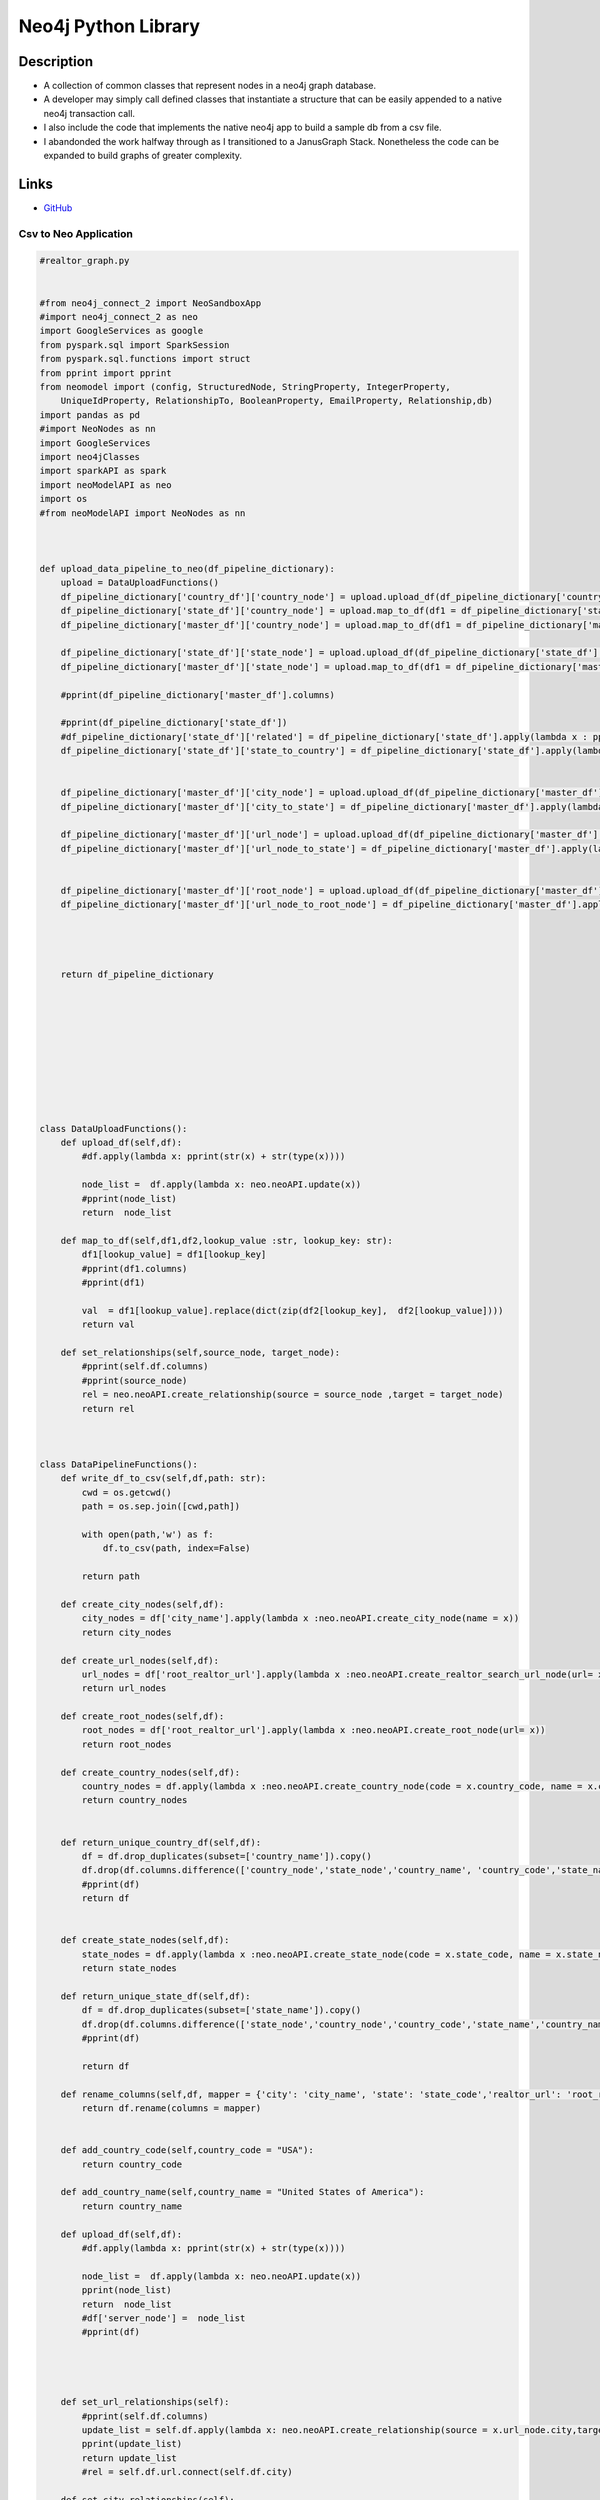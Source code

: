 ########################
Neo4j Python Library
########################



Description
************
* A collection of common classes that represent nodes in a neo4j graph database.
* A developer may simply call defined classes that instantiate a structure that can be easily appended to a native neo4j transaction call.
* I also include the code that implements the native neo4j app to build a sample db from a csv file.  
* I abandonded the work halfway through as I transitioned to a JanusGraph Stack. Nonetheless the code can be expanded to build graphs of greater complexity.  

Links
********

* `GitHub <https://github.com/justin-napolitano/neo4jAPI>`_



Csv to Neo Application
----------------------


.. code-block:: python

    #realtor_graph.py


    #from neo4j_connect_2 import NeoSandboxApp
    #import neo4j_connect_2 as neo
    import GoogleServices as google
    from pyspark.sql import SparkSession
    from pyspark.sql.functions import struct
    from pprint import pprint
    from neomodel import (config, StructuredNode, StringProperty, IntegerProperty,
        UniqueIdProperty, RelationshipTo, BooleanProperty, EmailProperty, Relationship,db)
    import pandas as pd
    #import NeoNodes as nn
    import GoogleServices
    import neo4jClasses
    import sparkAPI as spark
    import neoModelAPI as neo
    import os
    #from neoModelAPI import NeoNodes as nn



    def upload_data_pipeline_to_neo(df_pipeline_dictionary):
        upload = DataUploadFunctions()
        df_pipeline_dictionary['country_df']['country_node'] = upload.upload_df(df_pipeline_dictionary['country_df']['country_node'])
        df_pipeline_dictionary['state_df']['country_node'] = upload.map_to_df(df1 = df_pipeline_dictionary['state_df'],df2 = df_pipeline_dictionary['country_df'],lookup_key='country_code',lookup_value='country_node')
        df_pipeline_dictionary['master_df']['country_node'] = upload.map_to_df(df1 = df_pipeline_dictionary['master_df'],df2 = df_pipeline_dictionary['country_df'],lookup_key='country_code',lookup_value='country_node')

        df_pipeline_dictionary['state_df']['state_node'] = upload.upload_df(df_pipeline_dictionary['state_df']['state_node'])
        df_pipeline_dictionary['master_df']['state_node'] = upload.map_to_df(df1 = df_pipeline_dictionary['master_df'],df2 = df_pipeline_dictionary['state_df'],lookup_key='state_code',lookup_value='state_node')
    
        #pprint(df_pipeline_dictionary['master_df'].columns)

        #pprint(df_pipeline_dictionary['state_df'])
        #df_pipeline_dictionary['state_df']['related'] = df_pipeline_dictionary['state_df'].apply(lambda x : pprint(x.state_node), axis = 1)
        df_pipeline_dictionary['state_df']['state_to_country'] = df_pipeline_dictionary['state_df'].apply(lambda x : upload.set_relationships(x.state_node.country , x.country_node), axis = 1)


        df_pipeline_dictionary['master_df']['city_node'] = upload.upload_df(df_pipeline_dictionary['master_df']['city_node'])
        df_pipeline_dictionary['master_df']['city_to_state'] = df_pipeline_dictionary['master_df'].apply(lambda x : upload.set_relationships(x.city_node.state , x.state_node), axis = 1)

        df_pipeline_dictionary['master_df']['url_node'] = upload.upload_df(df_pipeline_dictionary['master_df']['url_node'])
        df_pipeline_dictionary['master_df']['url_node_to_state'] = df_pipeline_dictionary['master_df'].apply(lambda x : upload.set_relationships(x.url_node.state , x.state_node), axis = 1)


        df_pipeline_dictionary['master_df']['root_node'] = upload.upload_df(df_pipeline_dictionary['master_df']['root_node'])
        df_pipeline_dictionary['master_df']['url_node_to_root_node'] = df_pipeline_dictionary['master_df'].apply(lambda x : upload.set_relationships(x.url_node.root , x.root_node), axis = 1)


        

        return df_pipeline_dictionary








        
        
    class DataUploadFunctions():
        def upload_df(self,df):
            #df.apply(lambda x: pprint(str(x) + str(type(x))))
            
            node_list =  df.apply(lambda x: neo.neoAPI.update(x))
            #pprint(node_list)
            return  node_list
        
        def map_to_df(self,df1,df2,lookup_value :str, lookup_key: str):
            df1[lookup_value] = df1[lookup_key]
            #pprint(df1.columns)
            #pprint(df1)
            
            val  = df1[lookup_value].replace(dict(zip(df2[lookup_key],  df2[lookup_value])))
            return val

        def set_relationships(self,source_node, target_node):
            #pprint(self.df.columns)
            #pprint(source_node)
            rel = neo.neoAPI.create_relationship(source = source_node ,target = target_node)
            return rel



    class DataPipelineFunctions():
        def write_df_to_csv(self,df,path: str):
            cwd = os.getcwd()
            path = os.sep.join([cwd,path])

            with open(path,'w') as f:
                df.to_csv(path, index=False)

            return path

        def create_city_nodes(self,df):
            city_nodes = df['city_name'].apply(lambda x :neo.neoAPI.create_city_node(name = x))
            return city_nodes

        def create_url_nodes(self,df):
            url_nodes = df['root_realtor_url'].apply(lambda x :neo.neoAPI.create_realtor_search_url_node(url= x))
            return url_nodes
        
        def create_root_nodes(self,df):
            root_nodes = df['root_realtor_url'].apply(lambda x :neo.neoAPI.create_root_node(url= x))
            return root_nodes

        def create_country_nodes(self,df):
            country_nodes = df.apply(lambda x :neo.neoAPI.create_country_node(code = x.country_code, name = x.country_name),axis =1)
            return country_nodes
            

        def return_unique_country_df(self,df):
            df = df.drop_duplicates(subset=['country_name']).copy()
            df.drop(df.columns.difference(['country_node','state_node','country_name', 'country_code','state_name']), 1, inplace=True)
            #pprint(df)
            return df


        def create_state_nodes(self,df):
            state_nodes = df.apply(lambda x :neo.neoAPI.create_state_node(code = x.state_code, name = x.state_name),axis =1)
            return state_nodes    

        def return_unique_state_df(self,df):
            df = df.drop_duplicates(subset=['state_name']).copy()
            df.drop(df.columns.difference(['state_node','country_node','country_code','state_name','country_name','state_code']), 1, inplace=True)
            #pprint(df)

            return df

        def rename_columns(self,df, mapper = {'city': 'city_name', 'state': 'state_code','realtor_url': 'root_realtor_url'}):
            return df.rename(columns = mapper)


        def add_country_code(self,country_code = "USA"):
            return country_code

        def add_country_name(self,country_name = "United States of America"):
            return country_name

        def upload_df(self,df):
            #df.apply(lambda x: pprint(str(x) + str(type(x))))
            
            node_list =  df.apply(lambda x: neo.neoAPI.update(x))
            pprint(node_list)
            return  node_list
            #df['server_node'] =  node_list
            #pprint(df)
            
            


        def set_url_relationships(self):
            #pprint(self.df.columns)
            update_list = self.df.apply(lambda x: neo.neoAPI.create_relationship(source = x.url_node.city,target = x.city_node), axis=1)
            pprint(update_list)
            return update_list
            #rel = self.df.url.connect(self.df.city)

        def set_city_relationships(self):
            #pprint(self.df.columns)
            update_list = self.df.apply(lambda x: neo.neoAPI.create_relationship(source = x.city_node.country,target = x.country_node), axis=1)
            update_list = self.df.apply(lambda x: neo.neoAPI.create_relationship(source = x.city_node.state,target = x.state_node), axis=1)
            pprint(update_list)
            #rel = self.df.url.connect(self.df.city)

        def set_state_relationships(self):
            #pprint(self.df.columns)
            neo.neoAPI.create_relationship(source = self.unique_state_nodes.state_node[0].country,target = self.unique_state_nodes.country_node[0])
            #update_list = self.unique_state_nodes.apply(lambda x: neo.neoAPI.create_relationship(source = x.state_node.country,target = x.country_node.name), axis=1)
            #pprint(update_list)
            #rel = self.df.url.connect(self.df.city)




        def group_by_state(self):
            grouped = self.df.groupby(by = "state_name")
            
        def load_data_to_pandas_df(self,file_path = "/Users/justinnapolitano/Dropbox/python/Projects/webscraping/realtorGraph/uscities.csv"):
            with open (file_path) as file:
                df = pd.read_csv(file)
            return df
        
        def nodify_city_column(self):
            self.df['city_node'] = self.df['city'].apply(lambda x : neo.neoAPI.create_city_node(name = x))
            
            
            #pprint(df.city_nodes)



        def nodify_states_column(self):

            unique_states = self.df.drop_duplicates(subset=['state']).copy()
            #pprint(state_dict)

            unique_states['state_node'] = unique_states.apply(lambda x: neo.neoAPI.create_state_node(name = x.state_name, code = x.state), axis=1)
            #pprint(unique_states)
            #self.df['state_nodes'] = unique_states['state_nodes'] where unique_states[state_name] = self.df_stateName
            self.df["state_node"] = self.df['state_name']
            #self.df['state_node'] =
            #pprint(self.df['state_name'].map(unique_states))
            self.df['state_node'] = self.df['state_node'].replace(dict(zip(unique_states.state_name,  unique_states.state_node)))
            #pprint(self.df)

            
        
            #mask = dfd['a'].str.startswith('o')
            
            
            #self.df['state_nodes'] = self.df.apply(lambda x: neo.create_state_node(name = x.state_name, code = x.state) if x not in states_dict else states_dict[x], axis=1)
            
        def nodify_url_column(self):
            self.df['url_node'] = self.df['realtor_url'].apply(lambda x : neo.neoAPI.create_url_node(url = x, searched= False))


        



    def instantiate_google_API():
        print("Instantiating all google apis")
        google_apis = GoogleServices.GoogleAPI()
        return google_apis 

    def instantiate_spark_API():
        print("Instantiating the Spark API")
        sparkAPI = spark.SparkAPI()
        return sparkAPI 

    def prepare_pandas_df():
        prepared_df_obj = PreparePandasDF()
        return prepared_df_obj.df

    def instantiate_neo_model_api():
        return neo.neoAPI()
        

    def upload_df_to_db(df, neo_model_api):
        #neo_model_api.update(df['city_nodes'][2])
        df.unique_state_nodes.apply(lambda x: neo_model_api.update(x))
        df.unique_country_nodes.apply(lambda x: neo_model_api.update(x))
        df.url_nodes.apply(lambda x: neo_model_api.update(x))
        df.city_nodes.apply(lambda x: neo_model_api.update(x))
        

    def load_data_to_spark_df(sparkAPI):
        file_path = "/Users/justinnapolitano/Dropbox/python/Projects/webscraping/realtorGraph/uscities.csv"
        df = sparkAPI.load_spark_data_from_csv(file_path)
        df.show(2,truncate=False) 
        return df

    def prepare_df_for_upload(df):
        df2 = df.withColumn('state_node', struct(df.state_name.alias("state_name"),df.state.alias("state_code")))
        #rdd2 = df.rdd.map(lambda x: func1(x))
        
        df3=rdd2.toDF(['city','state', 'state_name', 'realtor_url', 'searched','state_node'])

        #df 2 = df.withColumn("state_nodedf.select(struct('age', 'name').alias("struct")).collect()
        #NeoNodes.StateNode(df.state_name, df.state))
        df2.show(4,truncate=False) 
        #df3.show(4,truncate=False) 



    def prepare_data_pipeline():
        pipeline_functions = DataPipelineFunctions()
        master_df = pipeline_functions.load_data_to_pandas_df()
        master_df['country_name'] = pipeline_functions.add_country_name()
        master_df['country_code'] = pipeline_functions.add_country_code()
        master_df = pipeline_functions.rename_columns(master_df)
        master_df['city_node'] = pipeline_functions.create_city_nodes(master_df)
        master_df['url_node'] = pipeline_functions.create_url_nodes(master_df)
        master_df['root_node'] = pipeline_functions.create_root_nodes(master_df)

        
        master_df_path = pipeline_functions.write_df_to_csv(master_df,'master_df.csv')

        

        
        state_df = pipeline_functions.return_unique_state_df(master_df)
        state_df['state_node'] = pipeline_functions.create_state_nodes(state_df)
        state_df_path = pipeline_functions.write_df_to_csv(state_df,'state_df.csv')
        

        country_df = pipeline_functions.return_unique_country_df(master_df)
        country_df['country_node'] = pipeline_functions.create_country_nodes(country_df)
        country_df_path = pipeline_functions.write_df_to_csv(country_df,'country.csv')


        



        #upload nodes
        
        return {"master_df" : master_df, 'state_df' : state_df, 'country_df': country_df}


    if __name__ == "__main__":
        #neo_app= instantiate_neo_aura_app()
        #neo_sandbox_app = instantiate_neo_sandbox_app()
        #google_creds = load_google_creds()
        #sheets_app = instantiate_sheets_app(google_creds.credentials)
        #drive_app = instantiate_drive_app(google_creds.credentials)
        #googleAPI = instantiate_google_API()
        #sparkAPI = instantiate_spark_API()
        #neoAPI = NeoAPI()
        #nodified_df = pandas_functions.nodify_dataframe()
        #test()
        #google_api = googleServices.GoogleAPI()
        neo_model_api = instantiate_neo_model_api()
        df_pipeline_dictionary = prepare_data_pipeline()
        final_df_dictionary = upload_data_pipeline_to_neo(df_pipeline_dictionary)
        #for k,v in final_df_dictionary.items():
        #    cwd = os.getcwd()
        #    path = str(k) +"Final"
        #    path = os.sep.join([cwd,path])

        #   with open(path, "w") as file:
        #       v.to_csv(path, index=False)

        #prepared_dfs = prepare_pandas_df()
        #pprint(prepared_df)
        #upload_df_to_db(df = prepared_df, neo_model_api = neo_model_api)

    

    
    




    
    


Native Neo Application
------------------------
.. code-block:: python

    from neo4j import GraphDatabase,basic_auth
    import logging
    from neo4j.exceptions import ServiceUnavailable
    import json


    class NeoSandboxApp():
        def __init__(self, bolt, user, password):
            self.driver = GraphDatabase.driver(
            bolt,
            auth=basic_auth(user, password))

        def run_test_query(self):
            limit = 10
            cypher_query = f'''
            MATCH (n)
            RETURN COUNT(n) AS count
            LIMIT {limit}
            '''


            with self.driver.session(database="neo4j") as session:
                results = session.read_transaction(
                    lambda tx: tx.run(cypher_query).data())
                #for record in results:
                #    print(record['count'])
                results = [x['count'] for x in results]
            return results


        def set_property_by_id(self, id_label_obj,property,value):
            with self.driver.session() as session:
                # Write transactions allow the driver to handle retries and transient errors
                result = session.write_transaction(
                    self._set_property_by_id, id_label_obj, property, value)
                return result
                

        @staticmethod
        def _set_property_by_id(tx, id_label_obj, property,value):

            # To learn more about the Cypher syntax, see https://neo4j.com/docs/cypher-manual/current/
            # The Reference Card is also a good resource for keywords https://neo4j.com/docs/cypher-refcard/current/
            match_statement = (f"MATCH (n:{id_label_obj.label}) where (id(n) = {id_label_obj.id} )")
            set_statement = (f"SET n.{property} =  {value}")
            query = " ".join([match_statement,set_statement])
            try:
                #print(query)
                result = tx.run(query) 
                result = [record for record in result]
                return result
            # Capture any errors along with the query and data for traceabilityx    
            except ServiceUnavailable as exception:
                logging.error("{query} raised an error: \n {exception}".format(
                    query=query, exception=exception))
                raise

        def create_relationship_by_id(self, id_label_obj_1,id_label_obj_2, relationship_struct,relationship_type):
            with self.driver.session() as session:
                # Write transactions allow the driver to handle retries and transient errors
                result = session.write_transaction(
                    self._create_relationship_by_id, id_label_obj_1, id_label_obj_2,relationship_struct,relationship_type)
                return result
                

        @staticmethod
        def _create_relationship_by_id(tx, id_label_obj_1, id_label_obj_2, relationship_struct,relationship_type):

            # To learn more about the Cypher syntax, see https://neo4j.com/docs/cypher-manual/current/
            # The Reference Card is also a good resource for keywords https://neo4j.com/docs/cypher-refcard/current/
            match_and_return = (f"MATCH (n1:{id_label_obj_1.label}) where id(n1) = {id_label_obj_1.id} MATCH (n2:{id_label_obj_2.label}) where id(n2) = {id_label_obj_2.id}")
            query = (f"{match_and_return} CREATE (n1)-[ {relationship_struct} ]->(n2) return {relationship_type}")
            #query_2 = ("MATCH (n1:$id_label_obj_1.label) where id(n1) = $id_label_obj_1.id MATCH (n2:$id_label_obj_2.label) where id(n2) = $id_label_obj_2.id RETURN n1,n2 CREATE (n1)-[$relationship_struct]->(n2))")
            #print(relationship_part)
            #query = (f"MATCH (n1{node_1_struct}) Match (n2{node_2_struct}) return n1,n2")
            #print(query_2)
            try:
                #result = tx.run("MATCH (n1: $label_1 ) where id(n1) = $id_1 .id MATCH (n2: $label_2 ) where id(n2) = $id_2 RETURN n1,n2 CREATE (n1)-[ $relationship_struct ]->(n2))",label_1 = id_label_obj_1.label,id_1= id_label_obj_1.id, label_2 = id_label_obj_2.label, id_2 = id_label_obj_2.id,relationship_struct= relationship_struct)
                result = tx.run(query) 
                result = [record for record in result]
                return result
            # Capture any errors along with the query and data for traceabilityx    
            except ServiceUnavailable as exception:
                logging.error("{query} raised an error: \n {exception}".format(
                    query=query, exception=exception))
                raise


        def return_root_url(self, search_string):

            with self.driver.session() as session:
                # Write transactions allow the driver to handle retries and transient errors
                print("start")
                result = session.write_transaction(self._match_and_return_search_url, search_string)
            return result

        @staticmethod
        def _match_and_return_search_url(tx,search_url):
            query = search_url
            #print(query)
            result = tx.run(query)
            result = [record for record in result]
            return result


        def create_relationship(self, node_1,node_2, relationship_struct):

            with self.driver.session() as session:
                # Write transactions allow the driver to handle retries and transient errors
                print("start")
                result = session.write_transaction(self._create_relationship, node_1, node_2, relationship_struct)
            return result

        @staticmethod
        def _create_relationship(tx,node_1,node_2, relationship_struct):
            query = (
                f"CREATE ({node_struct})\
                return apoc.convert.toJson({node_label}) as output"
                )
            #print(query)
            result = tx.run(query)
            result = [record for record in result]
            return result

        def add_node(self,node_struct,node_label):
            with self.driver.session() as session:
                # Write transactions allow the driver to handle retries and transient errors
                print("start")
                result = session.write_transaction(self._add_node, node_struct,node_label)
            return result

        @staticmethod    
        def _add_node(tx,node_struct,node_label):
            query = (
                f"CREATE ({node_struct})\
                return apoc.convert.toJson({node_label}) as output"
                )
            #print(query)
            try:
                result = tx.run(query)
                result = [record for record in result]
                return result
            except:
                return False

        def return_to_process_stack_node(self, node_property_struct, limit = 1):
            common_label = node_property_struct.common_label
            node_label = node_property_struct.label
            node_property_struct = node_property_struct.struct
            limit = limit

            with self.driver.session() as session:
                # Write transactions allow the driver to handle retries and transient errors
                    print("start")
                    result = session.read_transaction(self._match_and_return_node, node_property_struct,common_label,limit)
                    #print(result)
                #print(result)
            return result 
        
        @staticmethod
        def _match_and_return_node(tx,node_property_struct, common_label, limit):
            query = (
                f"MATCH ({node_property_struct}) with apoc.convert.toJson({common_label}) as output RETURN output limit {limit}"
            )
            #print(query)
            result = tx.run(query)
            print(result)
            

            result = [record for record in result]
            #result = json.dumps(result)

            try:
                return(result)
                
            except ServiceUnavailable as exception:
                logging.error("{query} raised an error: \n {exception}".format(
                    query=query, exception=exception))
                raise


        def return_node_related_to_node(self,node_1,relation_to,node_2 ,limit):

                with self.driver.session() as session:
                # Write transactions allow the driver to handle retries and transient errors
                    print("start")
                    result = session.read_transaction(self._match_and_return_related_node, node_1, relation_to, node_2, limit)
                    #print(result)
                #print(result)
                return result 
        
        @staticmethod
        def _match_and_return_related_node(tx,node_1,relation_to,node_2,limit):
            query = (
                f"MATCH (n: {node_1})-[r: {relation_to} ]->(search_node: {node_2}) with apoc.convert.toJson(search_node) as output RETURN output limit {limit}"
            )
            #print(query)
            result = tx.run(query)
            print(result)
            

            result = [record for record in result]
            #result = json.dumps(result)

            try:
                return(result)
                
            except ServiceUnavailable as exception:
                logging.error("{query} raised an error: \n {exception}".format(
                    query=query, exception=exception))
                raise


        def create_friendship(self, person1_name, person2_name):
            with self.driver.session() as session:
                # Write transactions allow the driver to handle retries and transient errors
                result = session.write_transaction(
                    self._create_and_return_friendship, person1_name, person2_name)
                for row in result:
                    print("Created friendship between: {p1}, {p2}".format(p1=row['p1'], p2=row['p2']))

        @staticmethod
        def _create_and_return_friendship(tx, person1_name, person2_name):
            # To learn more about the Cypher syntax, see https://neo4j.com/docs/cypher-manual/current/
            # The Reference Card is also a good resource for keywords https://neo4j.com/docs/cypher-refcard/current/
            query = (
                "CREATE (p1:Person { name: $person1_name }) "
                "CREATE (p2:Person { name: $person2_name }) "
                "CREATE (p1)-[:KNOWS]->(p2) "
                "RETURN p1, p2"
            )
            result = tx.run(query, person1_name=person1_name, person2_name=person2_name)
            try:
                return [{"p1": row["p1"]["name"], "p2": row["p2"]["name"]}
                        for row in result]
            # Capture any errors along with the query and data for traceability
            except ServiceUnavailable as exception:
                logging.error("{query} raised an error: \n {exception}".format(
                    query=query, exception=exception))
                raise

        def find_person(self, person_name):
            with self.driver.session() as session:
                result = session.read_transaction(self._find_and_return_person, person_name)
                for row in result:
                    print("Found person: {row}".format(row=row))

        @staticmethod
        def _find_and_return_person(tx, person_name):
            query = (
                "MATCH (p:Person) "
                "WHERE p.name = $person_name "
                "RETURN p.name AS name"
            )
            result = tx.run(query, person_name=person_name)
            return [row["name"] for row in result]

            
        def close(self):
            self.driver.close()


    class NeoApp:

        def __init__(self, uri, user, password):
            self.driver = GraphDatabase.driver(uri, auth=(user, password))

        def close(self):
            # Don't forget to close the driver connection when you are finished with it
            self.driver.close()
            

        def create_friendship(self, person1_name, person2_name):
            with self.driver.session() as session:
                # Write transactions allow the driver to handle retries and transient errors
                result = session.write_transaction(
                    self._create_and_return_friendship, person1_name, person2_name)
                for row in result:
                    print("Created friendship between: {p1}, {p2}".format(p1=row['p1'], p2=row['p2']))

        @staticmethod
        def _create_and_return_friendship(tx, person1_name, person2_name):
            # To learn more about the Cypher syntax, see https://neo4j.com/docs/cypher-manual/current/
            # The Reference Card is also a good resource for keywords https://neo4j.com/docs/cypher-refcard/current/
            query = (
                "CREATE (p1:Person { name: $person1_name }) "
                "CREATE (p2:Person { name: $person2_name }) "
                "CREATE (p1)-[:KNOWS]->(p2) "
                "RETURN p1, p2"
            )
            result = tx.run(query, person1_name=person1_name, person2_name=person2_name)
            try:
                return [{"p1": row["p1"]["name"], "p2": row["p2"]["name"]}
                        for row in result]
            # Capture any errors along with the query and data for traceability
            except ServiceUnavailable as exception:
                logging.error("{query} raised an error: \n {exception}".format(
                    query=query, exception=exception))
                raise

        def find_person(self, person_name):
            with self.driver.session() as session:
                result = session.read_transaction(self._find_and_return_person, person_name)
                for row in result:
                    print("Found person: {row}".format(row=row))

        @staticmethod
        def _find_and_return_person(tx, person_name):
            query = (
                "MATCH (p:Person) "
                "WHERE p.name = $person_name "
                "RETURN p.name AS name"
            )
            result = tx.run(query, person_name=person_name)
            return [row["name"] for row in result]


        def query(self, query, parameters=None, db=None):
            assert self.__driver is not None, "Driver not initialized!"
            session = None
            response = None
            try: 
                session = self.__driver.session(database=db) if db is not None else self.__driver.session() 
                response = list(session.run(query, parameters))
            except Exception as e:
                print("Query failed:", e)
            finally: 
                if session is not None:
                    session.close()
            return response


    if __name__ == "__main__":
        # Aura queries use an encrypted connection using the "neo4j+s" URI scheme
        uri = "neo4j+s://b121e108.databases.neo4j.io"
        user = "<neo4j>"
        password = "<STbDZyKf5_5Nd26AkXcpI__XnGX2VjKfbVY_rPO3uYI>"
        neo_app = NeoApp(uri, user, password)
        #app.create_friendship("Alice", "David")
        #app.find_person("Alice")
        neo_app.close()
        print("all good!")

Neo4j Classes
---------------

Connection Driver Sessions


.. code-block:: python

    from neo4j import GraphDatabase,basic_auth
    import logging
    
    from neo4j.exceptions import ServiceUnavailable

    class NeoAuraAPI():


        def __init__(self):
            self.aura_driver = self.instantiate_neo_Aura_app()
            #self.run_test_query()

        def instantiate_neo_aura_app(self):
            neo_uri = "neo4j+s://b121e108.databases.neo4j.io"
            neo_user = "<neo4j>"
            neo_password = "<STbDZyKf5_5Nd26AkXcpI__XnGX2VjKfbVY_rPO3uYI>"

            driver = GraphDatabase.driver(neo_uri, auth=(neo_user, neo_password))
            return driver

        def close(self):
            self.driver.close()


    class NeoSandboxAPI():


        def __init__(self):
            self.sanbox_driver = self.instantiate_neo_sandbox_app()
            self.run_test_query()

        def run_test_query(self):
            limit = 10
            cypher_query = f'''
            MATCH (n)
            RETURN COUNT(n) AS count
            LIMIT {limit}
            '''

            with self.driver.session(database="neo4j") as session:
                results = session.read_transaction(
                    lambda tx: tx.run(cypher_query).data())
                for record in results:
                    print(record['count'])


        def instantiate_neo_sandbox_app(self):
            bolt = "bolt://54.147.65.170:7687"
            user = "neo4j"
            password = "pulses-blank-dittos"
            sandbox_driver = GraphDatabase.driver(bolt,auth=basic_auth(user, password))
            
            return sandbox_driver

        def close(self):
            self.driver.close()

Neo nodes
----------

Easy node creation and implementation.

.. code-block:: python

    from neomodel import (config, StructuredNode, StringProperty, IntegerProperty,
    UniqueIdProperty, RelationshipTo, BooleanProperty, EmailProperty, Relationship)

    class City(StructuredNode):
        uid = UniqueIdProperty()
        name = StringProperty(unique_index=True, required=True)
        state = Relationship('State', 'OF')
        country = Relationship('Country', 'OF')
        
        
    class Country(StructuredNode):
        uid = UniqueIdProperty()
        code = StringProperty(unique_index=True, required=True)
        name = StringProperty(unique_index=True, required=True)
        state = Relationship('State', 'OF')

    class State(StructuredNode):
        uid = UniqueIdProperty()
        code = StringProperty(unique_index=True, required=True)
        name = StringProperty(unique_index=True, required=True)
        

    class URL(StructuredNode):
        uid = UniqueIdProperty()
        url = StringProperty(unique_index=True, required=True)
        searched = BooleanProperty(unique_index = True, required = True)
        state = Relationship('State', 'OF')
        city = Relationship('City', 'OF')

    class Person(StructuredNode):
        uid = UniqueIdProperty()
        full_name = StringProperty(required = True)
        email = EmailProperty()
